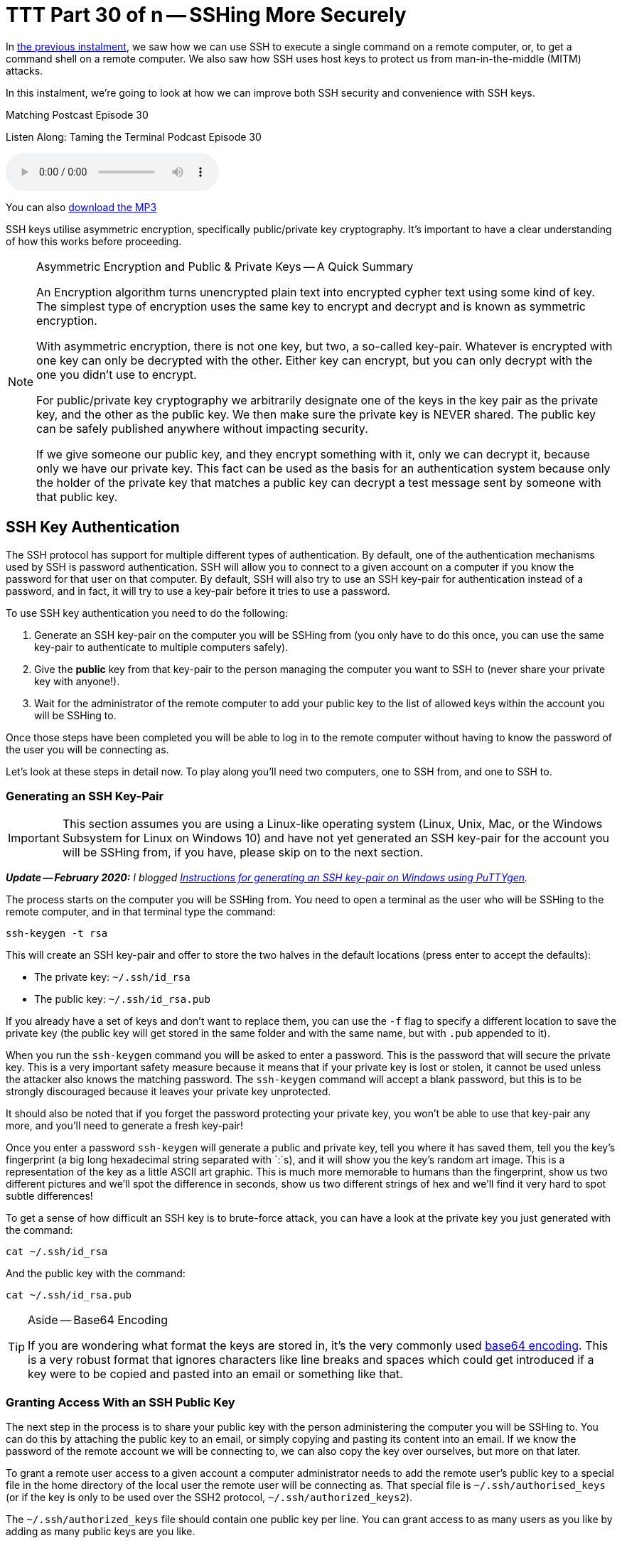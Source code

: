 [[ttt30]]
= TTT Part 30 of n -- SSHing More Securely

In <<ttt29,the previous instalment>>, we saw how we can use SSH to execute a single command on a remote computer, or, to get a command shell on a remote computer.
We also saw how SSH uses host keys to protect us from man-in-the-middle (MITM) attacks.

In this instalment, we're going to look at how we can improve both SSH security and convenience with SSH keys.

.Matching Postcast Episode 30
****

Listen Along: Taming the Terminal Podcast Episode 30

ifndef::backend-pdf[]
+++<audio controls='1' src="https://media.blubrry.com/tamingtheterminal/archive.org/download/TTT30SSHingMoreSecurely/TTT_30_SSHing_More_Securely.mp3">+++Your browser does not support HTML 5 audio 🙁+++</audio>+++
endif::[]

You can
ifndef::backend-pdf[also]
https://media.blubrry.com/tamingtheterminal/archive.org/download/TTT30SSHingMoreSecurely/TTT_30_SSHing_More_Securely.mp3?autoplay=0&loop=0&controls=1[download the MP3]
****

SSH keys utilise asymmetric encryption, specifically public/private key cryptography.
It's important to have a clear understanding of how this works before proceeding.

[NOTE]
.Asymmetric Encryption and Public & Private Keys -- A Quick Summary
====
An Encryption algorithm turns unencrypted plain text into encrypted cypher text using some kind of key.
The simplest type of encryption uses the same key to encrypt and decrypt and is known as symmetric encryption.

With asymmetric encryption, there is not one key, but two, a so-called key-pair.
Whatever is encrypted with one key can only be decrypted with the other.
Either key can encrypt, but you can only decrypt with the one you didn't use to encrypt.

For public/private key cryptography we arbitrarily designate one of the keys in the key pair as the private key, and the other as the public key.
We then make sure the private key is NEVER shared.
The public key can be safely published anywhere without impacting security.

If we give someone our public key, and they encrypt something with it, only we can decrypt it, because only we have our private key.
This fact can be used as the basis for an authentication system because only the holder of the private key that matches a public key can decrypt a test message sent by someone with that public key.
====

== SSH Key Authentication

The SSH protocol has support for multiple different types of authentication.
By default, one of the authentication mechanisms used by SSH is password authentication.
SSH will allow you to connect to a given account on a computer if you know the password for that user on that computer.
By default, SSH will also try to use an SSH key-pair for authentication instead of a password, and in fact, it will try to use a key-pair before it tries to use a password.

To use SSH key authentication you need to do the following:

. Generate an SSH key-pair on the computer you will be SSHing from (you only have to do this once, you can use the same key-pair to authenticate to multiple computers safely).
. Give the *public* key from that key-pair to the person managing the computer you want to SSH to (never share your private key with anyone!).
. Wait for the administrator of the remote computer to add your public key to the list of allowed keys within the account you will be SSHing to.

Once those steps have been completed you will be able to log in to the remote computer without having to know the password of the user you will be connecting as.

Let's look at these steps in detail now.
To play along you'll need two computers, one to SSH from, and one to SSH to.

=== Generating an SSH Key-Pair

IMPORTANT: This section assumes you are using a Linux-like operating system (Linux, Unix, Mac, or the Windows Subsystem for Linux on Windows 10) and have not yet generated an SSH key-pair for the account you will be SSHing from, if you have, please skip on to the next section.

_**Update -- February 2020:** I blogged https://www.bartbusschots.ie/s/2020/02/26/generating-ssh-keys-on-windows-with-puttygen/[Instructions for generating an SSH key-pair on Windows using PuTTYgen]._

The process starts on the computer you will be SSHing from.
You need to open a terminal as the user who will be SSHing to the remote computer, and in that terminal type the command:

[source,shell]
----
ssh-keygen -t rsa
----

This will create an SSH key-pair and offer to store the two halves in the default locations (press enter to accept the defaults):

* The private key: `~/.ssh/id_rsa`
* The public key: `~/.ssh/id_rsa.pub`

If you already have a set of keys and don't want to replace them, you can use the `-f` flag to specify a different location to save the private key (the public key will get stored in the same folder and with the same name, but with `.pub` appended to it).

When you run the `ssh-keygen` command you will be asked to enter a password.
This is the password that will secure the private key.
This is a very important safety measure because it means that if your private key is lost or stolen, it cannot be used unless the attacker also knows the matching password.
The `ssh-keygen` command will accept a blank password, but this is to be strongly discouraged because it leaves your private key unprotected.

It should also be noted that if you forget the password protecting your private key, you won't be able to use that key-pair any more, and you'll need to generate a fresh key-pair!

Once you enter a password `ssh-keygen` will generate a public and private key, tell you where it has saved them, tell you the key's fingerprint (a big long hexadecimal string separated with `:`s), and it will show you the key's random art image.
This is a representation of the key as a little ASCII art graphic.
This is much more memorable to humans than the fingerprint, show us two different pictures and we'll spot the difference in seconds, show us two different strings of hex and we'll find it very hard to spot subtle differences!

To get a sense of how difficult an SSH key is to brute-force attack, you can have a look at the private key you just generated with the command:

[source,shell]
----
cat ~/.ssh/id_rsa
----

And the public key with the command:

[source,shell]
----
cat ~/.ssh/id_rsa.pub
----

[TIP]
.Aside -- Base64 Encoding
====
If you are wondering what format the keys are stored in, it's the very commonly used https://en.wikipedia.org/wiki/Base64[base64 encoding].
This is a very robust format that ignores characters like line breaks and spaces which could get introduced if a key were to be copied and pasted into an email or something like that.
====

=== Granting Access With an SSH Public Key

The next step in the process is to share your public key with the person administering the computer you will be SSHing to.
You can do this by attaching the public key to an email, or simply copying and pasting its content into an email.
If we know the password of the remote account we will be connecting to, we can also copy the key over ourselves, but more on that later.

To grant a remote user access to a given account a computer administrator needs to add the remote user's public key to a special file in the home directory of the local user the remote user will be connecting as.
That special file is `~/.ssh/authorised_keys` (or if the key is only to be used over the SSH2 protocol, `~/.ssh/authorized_keys2`).

The `~/.ssh/authorized_keys` file should contain one public key per line.
You can grant access to as many users as you like by adding as many public keys are you like.

SSH is an absolute stickler about the permissions on the `authorized_keys` file, including the permissions on the folder that contains it, i.e.
`~/.ssh/`.
No one other than the owner of the account (and root) should have write permissions to either the containing folder or the file itself.
Because public keys are not sensitive information, SSH does not care if other users can read what is effectively public information, but the ability to write to that file would allow any other user on the system to grant themselves access to that account by adding their own public key to the list.
To prevent this from happening, SSH will not accept a key if it's contained in a file that is writeable by anyone but the owner of the account.
An example of working permissions on an account with the username `bart` is shown below:

[source,shell,linenums]
----
[bart@www ~]$ ls -al ~/.ssh
total 20
drwx------  2 bart bart 4096 May  5  2014 .
drwxr-xr-x 16 bart bart 4096 Mar 15 14:32 ..
-rw-r--r--  1 bart bart  670 Feb 14  2013 authorized_keys
-rw-r--r--  1 bart bart  660 May  5  2014 known_hosts
[bart@www ~]$
----

Remember that in a list of the contents of the folder `~/.ssh`, the permissions on that folder itself are the permissions on the special file `.`.
I have highlighted the command, and the two important sets of permissions in bold.

==== Simplifying the Process with `ssh-copy-id`

It takes time and effort to manually copy across your public key and to make sure all the file permissions are correct.
Assuming you know the password to log in to the remote computer, you can automate the process with the `ssh-copy-id` utility.

This utility comes as standard on all the Linux distributions I have used, but annoyingly, OS X's version of SSH does not come with `ssh-copy-id`.
All is not lost though, because the open source community are here to help!

OS X users can install `ssh-copy-id` onto their Mac using the free and open source project https://github.com/beautifulcode/ssh-copy-id-for-OSX[ssh-copy-id-for-OSX].

If you follow the link above you'll see that installing `ssh-copy-id` onto your mac is as simple as running the command:

[source,shell]
----
curl -L https://raw.githubusercontent.com/beautifulcode/ssh-copy-id-for-OSX/master/install.sh | sh
----

The above command has to be run from an admin account, and it uses `sudo` for the install, so you will be prompted for your password.

Whatever OS you are on, once you have `ssh-copy-id` installed, copying over your public key becomes as easy as running the command below (replacing `user` and `computer` as appropriate):

[source,shell]
----
ssh-copy-id user@computer
----

=== SSHing to a Computer Using Key Authentication

Once you have generated your key-pair, and the remote admin has correctly added your public key to the `authorized_keys` file, you are ready to start using your private key as your authentication when SSHing to that remote computer.

If you saved your key to the default location (`~/.ssh/id_rsa`), then you don't have to do anything special to start using your key, just issue your SSH command as normal.
Remember, by default, SSH tries key-based authentication before password-based authentication.
If your private key is not in the default location you need to tell SSH what key to use with the `-i` flag (i for identity).

Assuming you followed best-practice advice and protected your private key with a password, you will be asked for a password when you try to SSH, but you are not being asked for the password of the remote account you are connecting to, instead, you are being asked for the key to unlock your private key.

=== Securely Saving Your Private Key's Password

I promised convenience AND security, but surely swapping one password for another is no more convenient?

The good news is that there are mechanisms for safely caching that password so you don't have to keep entering it each time you SSH.
The exact details of the mechanism vary from OS to OS.
The good news is that Mac users have it best in this regard.

The version of SSH that ships with OS X has support for OS X's secure keychain.
This is a secure vault OS X uses to store the passwords you save in all sorts of apps, including Mail.app and Safari.
This means that on OS X, when you use SSH key authentication, a popup window will appear asking for the password for your private key, and that pop window has a checkbox to allow the password to be saved in your keychain.
Once you do this you will never have to enter that password again, you will now be able to SSH without entering a password in a secure manner.

Users of other OSes are not completely out of luck, but the solutions available are less convenient.
On Linux and other versions of Unix, a service called `ssh-agent` can be used to cache the passwords for SSH keys.
Since this series is targeted primarily at Mac users, I won't go into the details here, but there are plenty of guides available online if you search for _'`ssh-agent tutorial`'_.

So, whether you are using OS X's key chain, or `ssh-agent`, you can now securely log in to remote computers over SSH with the minimum of effort.

== Advantages to Key-based Authentication

* *Convenience* -- with OS X's key chain or `ssh-agent` securely storing the password for your private key, you can safely use SSH without having to enter a password.
* *Security* -- once you have key-based authentication in place, you can either set a really long and secure password on the remote account or even disable password-based logins completely (we don't cover how to do that in this series).
SSH keys are much more difficult to brute force than even the most complex of passwords.
* *A Form of 2-Factor Auth* -- in order to log in as you, an attacker needs to have your private key and needs to know the password for your private key.
_Some argue that this is only 1.5-factor auth because unlike a physical dongle, you have no real way of knowing if someone has stolen a copy of your private key -- since it is digital, a copy can be taken without depriving you of your copy, and hence alerting you to its loss._

One place where key-based auth really comes into its own is with shared accounts.

Imagine you are working on a website together with some volunteers from a club you are a member of.
The server hosting your site allows logins over SSH.
All those working on the project need to be able to log into the webserver to edit the site.
Being a club, there is going to be a natural churn of members, so people will continually join and leave the project, and it's possible that some of the leavers will not be leaving on good terms.
How do you handle this situation?

First, let's look at the simplest and perhaps most obvious solution -- a shared password.
You set a password on the account, and share that password with the group.
Then, each time a new member starts, you let them in on the secret.
So far so good.
Then, someone leaves the project.
You now have to either accept the fact that someone no longer working on the project still knows the shared secret, and hence can still log in and perhaps sabotage the site, or, you need to change the password and tell only the remaining people the new password.
That scheme is workable but cumbersome.

A better solution would be to give no one the password to the account at all and use SSH keys instead.
On joining the project, each participant provides their SSH public key, and those keys are added to the `~/.ssh/authorized_keys` file.
As people come and go, simply add and remove their public keys.
When someone leaves, no one else has to change anything, and there is no shared secret.

Managing a long `authorized_keys` file does not have to be difficult for two reasons.
Firstly, `ssh-keygen` adds the username and hostname of the person whose key it is to the end of all public keys, so just reading the key could well tell you all you need to know to identify which key belongs to whom.
If that information is not sufficient, you can add comment lines to the file by staring those lines with the `#` symbol.

== Conclusions

Usually, we have to choose between convenience and security, but with SSH keys we get to have our proverbial cake and eat it.
By putting in a little work upfront, we get a more convenient and more secure SSH experience.

So far we have only looked at using SSH to execute terminal commands remotely, either one command at a time, or through an interactive command shell running on the remote computer.
But, SSH's encrypted connection can be used to secure much more than just a command shell.
In fact, it can be used to secure just about any kind of network communication through a number of different mechanisms.
In the next two instalments we'll see how to securely transmit files over SSH, and, how to securely tunnel any network connection through an SSH connection.
